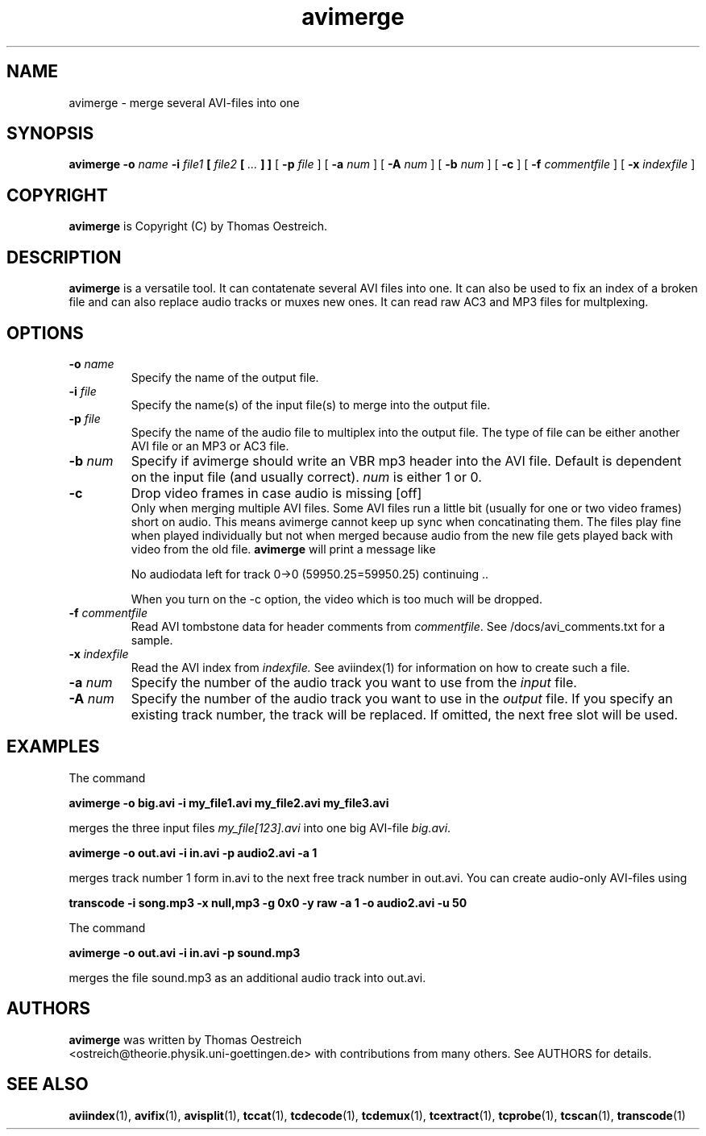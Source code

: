.TH avimerge 1 "26th January 2004" "avimerge(1)"
.SH NAME
avimerge \- merge several AVI-files into one
.SH SYNOPSIS
.na
.B avimerge
.B -o
.I name
.B -i
.IB file1 " [ " file2 " [ " .\|.\|. " ] ] "
[
.B -p
.IB file
] [
.B -a
.I num
] [
.B -A
.I num
] [
.B -b
.I num
] [
.B -c
] [
.B -f
.I commentfile
] [
.B -x
.I indexfile
]
.SH COPYRIGHT
\fBavimerge\fP is Copyright (C) by Thomas Oestreich.
.SH DESCRIPTION
.B avimerge
is a  versatile tool.  It can contatenate several AVI files into one. It can
also be used to fix an index of a broken file and can also replace audio tracks
or muxes new ones. It can read raw AC3 and MP3 files for multplexing.
.SH OPTIONS
.TP
.BI "\-o " name
Specify the name of the output file.
.TP
.BI "\-i " file
Specify the name(s) of the input file(s) to merge into the output
file.
.TP
.BI "\-p " file
Specify the name of the audio file to multiplex into the output file. The type
of file can be either another AVI file or an MP3 or AC3 file.
.TP
.BI "\-b " num
Specify if avimerge should write an VBR mp3 header into the AVI file. Default
is dependent on the input file (and usually correct). \fInum\fP is either 1 or
0.
.TP
.B \-c
Drop video frames in case audio is missing [off]
.br
Only when merging multiple AVI files. Some AVI files run a little bit (usually
for one or two video frames) short on audio. This means avimerge cannot keep up
sync when concatinating them. The files play fine when played individually but
not when merged because audio from the new file gets played back with video
from the old file.
.B avimerge
will print a message like
.nf

  No audiodata left for track 0->0 (59950.25=59950.25) continuing ..

.fi
When you turn on the -c option, the video which is too much will be dropped.
.TP
.BI "\-f " commentfile
Read AVI tombstone data for header comments from \fIcommentfile\fP. See
/docs/avi_comments.txt for a sample.
.TP
.BI "\-x " indexfile
Read the AVI index from
.I indexfile.
See aviindex(1) for information on how
to create such a file.
.TP
.BI "\-a " num
Specify the number of the audio track you want to use from the
.I input
file.
.TP
.BI "\-A " num
Specify the number of the audio track you want to use in the
.I output
file. If you specify an existing track number, the track will be replaced. If
omitted, the next free slot will be used.
.SH EXAMPLES
The command

.nf
.B avimerge -o big.avi -i my_file1.avi my_file2.avi my_file3.avi
.fi

merges the three input files \fImy_file[123].avi\fP into one big AVI-file
\fIbig.avi\fP.

.nf
.B avimerge -o out.avi -i in.avi -p audio2.avi -a 1
.fi

merges track number 1 form in.avi to the next free track number in out.avi. You can
create audio-only AVI-files using

.nf
.B  transcode -i song.mp3 -x null,mp3 -g 0x0 -y raw -a 1 -o audio2.avi -u 50
.fi

The command

.nf
.B avimerge -o out.avi -i in.avi -p sound.mp3
.fi

merges the file sound.mp3 as an additional audio track into out.avi.

.SH AUTHORS
.B avimerge
was written by Thomas Oestreich
.br
<ostreich@theorie.physik.uni-goettingen.de> with contributions from
many others.  See AUTHORS for details.
.SH SEE ALSO
.BR aviindex (1),
.BR avifix (1),
.BR avisplit (1),
.BR tccat (1),
.BR tcdecode (1),
.BR tcdemux (1),
.BR tcextract (1),
.BR tcprobe (1),
.BR tcscan (1),
.BR transcode (1)
